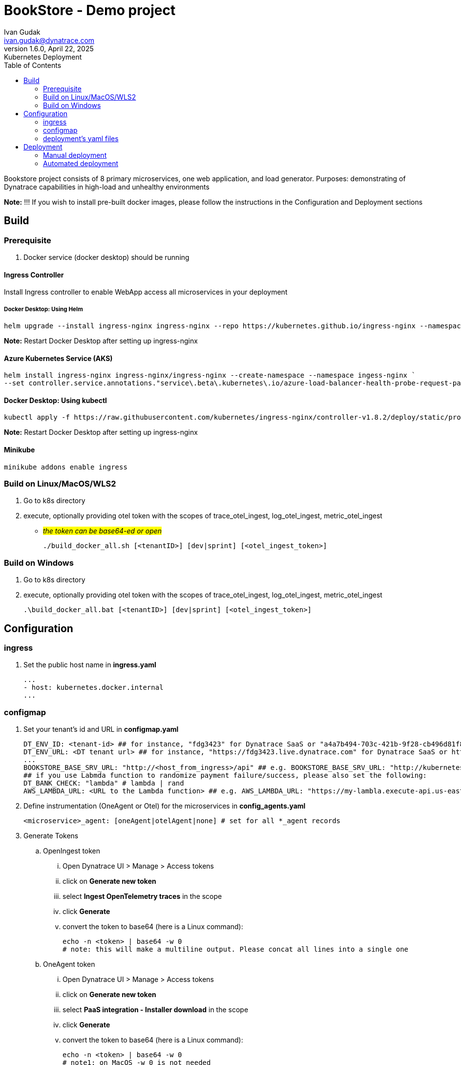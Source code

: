 = BookStore - Demo project
Ivan Gudak <ivan.gudak@dynatrace.com>
1.6.0, April 22, 2025: Kubernetes Deployment
:toc:
:icons: font
:url-quickref: https://docs.asciidoctor.org/asciidoc/latest/syntax-quick-reference/

Bookstore project consists of 8 primary microservices, one web application, and load generator.
Purposes: demonstrating of Dynatrace capabilities in high-load and unhealthy environments

*Note:* !!! If you wish to install pre-built docker images, please follow the instructions in the Configuration and Deployment sections

== Build

=== Prerequisite
. Docker service (docker desktop) should be running

==== Ingress Controller
Install Ingress controller to enable WebApp access all microservices in your deployment

===== Docker Desktop: Using Helm

    helm upgrade --install ingress-nginx ingress-nginx --repo https://kubernetes.github.io/ingress-nginx --namespace ingress-nginx --create-namespace

*Note:* Restart Docker Desktop after setting up ingress-nginx

==== Azure Kubernetes Service (AKS)

    helm install ingress-nginx ingress-nginx/ingress-nginx --create-namespace --namespace ingess-nginx `
    --set controller.service.annotations."service\.beta\.kubernetes\.io/azure-load-balancer-health-probe-request-path"=/healthz

==== Docker Desktop: Using kubectl

    kubectl apply -f https://raw.githubusercontent.com/kubernetes/ingress-nginx/controller-v1.8.2/deploy/static/provider/cloud/deploy.yaml

*Note:* Restart Docker Desktop after setting up ingress-nginx

==== Minikube

    minikube addons enable ingress

=== Build on Linux/MacOS/WLS2
. Go to k8s directory
. execute, optionally providing otel token with the scopes of trace_otel_ingest, log_otel_ingest, metric_otel_ingest
* #__the token can be base64-ed or open__#

    ./build_docker_all.sh [<tenantID>] [dev|sprint] [<otel_ingest_token>]

=== Build on Windows
. Go to k8s directory
. execute, optionally providing otel token with the scopes of trace_otel_ingest, log_otel_ingest, metric_otel_ingest

    .\build_docker_all.bat [<tenantID>] [dev|sprint] [<otel_ingest_token>]


== Configuration

=== ingress
. Set the public host name in *ingress.yaml*

    ...
    - host: kubernetes.docker.internal
    ...

=== configmap
. Set your tenant's id and URL in *configmap.yaml*

    DT_ENV_ID: <tenant-id> ## for instance, "fdg3423" for Dynatrace SaaS or "a4a7b494-703c-421b-9f28-cb496d81f834" for Dynatrace Managed
    DT_ENV_URL: <DT tenant url> ## for instance, "https://fdg3423.live.dynatrace.com" for Dynatrace SaaS or https://dynatrace-managed.example.com/e/a4a7b494-703c-421b-9f28-cb496d81f834 for Dynatrace Managed
    ...
    BOOKSTORE_BASE_SRV_URL: "http://<host_from_ingress>/api" ## e.g. BOOKSTORE_BASE_SRV_URL: "http://kubernetes.docker.internal/api"
    ## if you use Labmda function to randomize payment failure/success, please also set the following:
    DT_BANK_CHECK: "lambda" # lambda | rand
    AWS_LAMBDA_URL: <URL to the Lambda function> ## e.g. AWS_LAMBDA_URL: "https://my-lambla.execute-api.us-east-1.amazonaws.com/default/bookstore-bankinfo"


. Define instrumentation (OneAgent or Otel) for the microservices in *config_agents.yaml*

    <microservice>_agent: [oneAgent|otelAgent|none] # set for all *_agent records

. Generate Tokens
.. OpenIngest token
... Open Dynatrace UI > Manage > Access tokens
... click on *Generate new token*
... select *Ingest OpenTelemetry traces* in the scope
... click *Generate*
... convert the token to base64 (here is a Linux command):

    echo -n <token> | base64 -w 0
    # note: this will make a multiline output. Please concat all lines into a single one

.. OneAgent token
... Open Dynatrace UI > Manage > Access tokens
... click on *Generate new token*
... select *PaaS integration - Installer download* in the scope
... click *Generate*
... convert the token to base64 (here is a Linux command):

    echo -n <token> | base64 -w 0
    # note1: on MacOS -w 0 is not needed
    # note2: although the scope looks weird, there's no mistake.

.. Entities Read token (needed to send deployment events)
... Open Dynatrace UI > Manage > Access tokens
... click on *Generate new token*
... select *Read entities* in the scope
... click *Generate*
... convert the token to base64 (here is a Linux command):

.. Events Ingest token (needed to setd deployment events)
... Open Dynatrace UI > Manage > Access tokens
... click on *Generate new token*
... select *Ingest events* in the scope
... click *Generate*
... convert the token to base64 (here is a Linux command):

. Put tokens in the secrets, *secret.yaml* file

    oneagent-token: <base64-ed OneAgent token (make sure you concatenated if it's multiline)>
    otel-token: <base64-ed Otel token (make sure you concatenated if it's multiline)>

=== deployment's yaml files
the yaml configurations for deployments need to be preconfigured.
Use preset_deployment.sh for that:

==== "on-deploy agent installation" images for Intel/AMD architecture, books namespace (default ns is bookstore):
```
./preset_deployment.sh -gyes -ax64 -n books
```

==== "on-deploy agent installation"  images for ARMv8 architecture, books namespace (default ns is bookstore):
```
./preset_deployment.sh -gyes -aarm -n books
```

==== "on-build agent installation" images for Intel/AMD architecture, books namespace (default ns is bookstore):
```
./preset_deployment.sh -gpre -ax64 -n books
```

==== "on-build agent installation"  images for ARMv8 architecture, books namespace (default ns is bookstore):
```
./preset_deployment.sh -gpre -aarm -n books
```

==== use non-instrumented images for Intel/AMD architecture, bookstore namespace (-n to override):
```
./preset_deployment.sh -gno -ax64
```

==== use non-instrumented images for ARMv8 architecture, bookstore namespace (-n to override):
```
./preset_deployment.sh -gno -aarm
```

==== reset the yaml-files:
```
./preset_deployment.sh -reset
```

===== "on deploy" vs "on build":
. -gyes parameter makes OneAgent and Otel to be downloaded and configured on every pod start.
.. pros: you get the latest agent on every pod restart
.. cons: more traffic (download agents); more time for pod to start
. -gpre parameter makes OneAgent and Otel to be a part of docker image.
.. pros: quicker to start, less traffic (agent is already in the image)
.. cons: to update the Agents you need to rebuild the docker images

== Deployment
=== Manual deployment
0. Create namespace:

    kubectl apply -f namespace.yaml

1. Create configmaps:

    kubectl apply -f configmap.yaml
    kubectl apply -f config_agents.yaml


2. Create secrets:

    kubectl apply -f secret.yaml


3. Create databases:

    kubectl apply -f databases.yaml


4. Create all services:

    kubectl apply -f clients.yaml
    kubectl apply -f books.yaml
    kubectl apply -f carts.yaml
    kubectl apply -f storage.yaml
    kubectl apply -f orders.yaml
    kubectl apply -f ratings.yaml
    kubectl apply -f payments.yaml
    kubectl apply -f dynapay.yaml
    kubectl apply -f ingest.yaml


5. Create web app:

    kubectl apply -f web.yaml

6. Setup Ingress:

    kubectl apply -f ingress.yaml

7. Delete the app:

    kubectl delete -f web.yaml
    kubectl delete -f clients.yaml
    kubectl delete -f books.yaml
    kubectl delete -f carts.yaml
    kubectl delete -f storage.yaml
    kubectl delete -f orders.yaml
    kubectl delete -f ratings.yaml
    kubectl delete -f payments.yaml
    kubectl delete -f dynapay.yaml
    kubectl delete -f ingest.yaml
    kubectl delete -f ingress.yaml
    kubectl delete -f databases.yaml
    kubectl delete -f secret.yaml
    kubectl delete -f config_agents.yaml
    kubectl delete -f configmap.yaml
    kubectl delete -f namespace.yaml

=== Automated deployment

==== Linux

    ./restart.sh       # deploys databases and backend microservices
    ./restart.sh -web  # deploys everything including the web app
    ./restart.sh -nodb # won't touch the DB (restart of the DB causes data reset)
    ./delete.sh        # undeploys microservices and the web app (DBs stay)
    ./delete.sh -all   # undeploys everything, including the DBs, configmaps

==== Windows

==== Linux

    .\restart.bat       &REM deploys databases and backend microservices
    .\restart.bat -web  &REM deploys everything including the web app
    .\restart.bat -nodb &REM won't touch the DB (restart of the DB causes data reset)
    .\delete.bat        &REM undeploys microservices and the web app (DBs stay)
    .\delete.bat -all   &REM undeploys everything, including the DBs, configs

==== Connect to pod

    kubectl exec -it <Pod_Name> -c <Container_Name> -- /bin/bash

